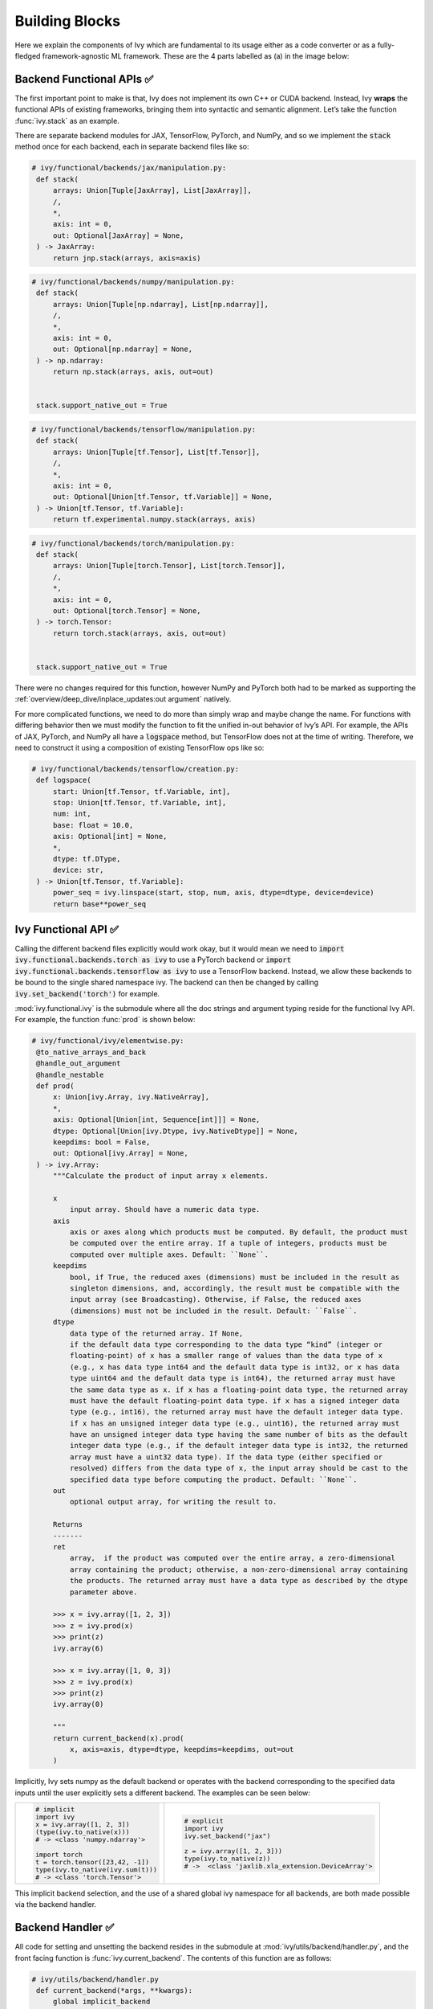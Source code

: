 Building Blocks
===============

Here we explain the components of Ivy which are fundamental to its usage either as a code converter or as a fully-fledged framework-agnostic ML framework.
These are the 4 parts labelled as (a) in the image below:

.. image:: https://github.com/unifyai/unifyai.github.io/blob/main/img/externally_linked/design/submodule_dependency_graph.png?raw=true
   :align: center
   :width: 100%

Backend Functional APIs ✅
--------------------------

The first important point to make is that, Ivy does not implement its own C++ or CUDA backend.
Instead, Ivy **wraps** the functional APIs of existing frameworks, bringing them into syntactic and semantic alignment.
Let’s take the function :func:`ivy.stack` as an example.

There are separate backend modules for JAX, TensorFlow, PyTorch, and NumPy, and so we implement the :code:`stack` method once for each backend, each in separate backend files like so:

.. code-block:: python

   # ivy/functional/backends/jax/manipulation.py:
    def stack(
        arrays: Union[Tuple[JaxArray], List[JaxArray]],
        /,
        *,
        axis: int = 0,
        out: Optional[JaxArray] = None,
    ) -> JaxArray:
        return jnp.stack(arrays, axis=axis)

.. code-block:: python

   # ivy/functional/backends/numpy/manipulation.py:
    def stack(
        arrays: Union[Tuple[np.ndarray], List[np.ndarray]],
        /,
        *,
        axis: int = 0,
        out: Optional[np.ndarray] = None,
    ) -> np.ndarray:
        return np.stack(arrays, axis, out=out)


    stack.support_native_out = True

.. code-block:: python

   # ivy/functional/backends/tensorflow/manipulation.py:
    def stack(
        arrays: Union[Tuple[tf.Tensor], List[tf.Tensor]],
        /,
        *,
        axis: int = 0,
        out: Optional[Union[tf.Tensor, tf.Variable]] = None,
    ) -> Union[tf.Tensor, tf.Variable]:
        return tf.experimental.numpy.stack(arrays, axis)

.. code-block:: python

   # ivy/functional/backends/torch/manipulation.py:
    def stack(
        arrays: Union[Tuple[torch.Tensor], List[torch.Tensor]],
        /,
        *,
        axis: int = 0,
        out: Optional[torch.Tensor] = None,
    ) -> torch.Tensor:
        return torch.stack(arrays, axis, out=out)


    stack.support_native_out = True

There were no changes required for this function, however NumPy and PyTorch both had to be marked as supporting the :ref:`overview/deep_dive/inplace_updates:out argument` natively.

For more complicated functions, we need to do more than simply wrap and maybe change the name.
For functions with differing behavior then we must modify the function to fit the unified in-out behavior of Ivy’s API.
For example, the APIs of JAX, PyTorch, and NumPy all have a :code:`logspace` method, but TensorFlow does not at the time of writing.
Therefore, we need to construct it using a composition of existing TensorFlow ops like so:

.. code-block:: python

   # ivy/functional/backends/tensorflow/creation.py:
    def logspace(
        start: Union[tf.Tensor, tf.Variable, int],
        stop: Union[tf.Tensor, tf.Variable, int],
        num: int,
        base: float = 10.0,
        axis: Optional[int] = None,
        *,
        dtype: tf.DType,
        device: str,
    ) -> Union[tf.Tensor, tf.Variable]:
        power_seq = ivy.linspace(start, stop, num, axis, dtype=dtype, device=device)
        return base**power_seq

Ivy Functional API ✅
---------------------

Calling the different backend files explicitly would work okay, but it would mean we need to :code:`import ivy.functional.backends.torch as ivy` to use a PyTorch backend or :code:`import ivy.functional.backends.tensorflow as ivy` to use a TensorFlow backend.
Instead, we allow these backends to be bound to the single shared namespace ivy.
The backend can then be changed by calling :code:`ivy.set_backend('torch')` for example.

:mod:`ivy.functional.ivy` is the submodule where all the doc strings and argument typing reside for the functional Ivy API.
For example, the function :func:`prod`  is shown below:

.. code-block:: python

   # ivy/functional/ivy/elementwise.py:
    @to_native_arrays_and_back
    @handle_out_argument
    @handle_nestable
    def prod(
        x: Union[ivy.Array, ivy.NativeArray],
        *,
        axis: Optional[Union[int, Sequence[int]]] = None,
        dtype: Optional[Union[ivy.Dtype, ivy.NativeDtype]] = None,
        keepdims: bool = False,
        out: Optional[ivy.Array] = None,
    ) -> ivy.Array:
        """Calculate the product of input array x elements.

        x
            input array. Should have a numeric data type.
        axis
            axis or axes along which products must be computed. By default, the product must
            be computed over the entire array. If a tuple of integers, products must be
            computed over multiple axes. Default: ``None``.
        keepdims
            bool, if True, the reduced axes (dimensions) must be included in the result as
            singleton dimensions, and, accordingly, the result must be compatible with the
            input array (see Broadcasting). Otherwise, if False, the reduced axes
            (dimensions) must not be included in the result. Default: ``False``.
        dtype
            data type of the returned array. If None,
            if the default data type corresponding to the data type “kind” (integer or
            floating-point) of x has a smaller range of values than the data type of x
            (e.g., x has data type int64 and the default data type is int32, or x has data
            type uint64 and the default data type is int64), the returned array must have
            the same data type as x. if x has a floating-point data type, the returned array
            must have the default floating-point data type. if x has a signed integer data
            type (e.g., int16), the returned array must have the default integer data type.
            if x has an unsigned integer data type (e.g., uint16), the returned array must
            have an unsigned integer data type having the same number of bits as the default
            integer data type (e.g., if the default integer data type is int32, the returned
            array must have a uint32 data type). If the data type (either specified or
            resolved) differs from the data type of x, the input array should be cast to the
            specified data type before computing the product. Default: ``None``.
        out
            optional output array, for writing the result to.

        Returns
        -------
        ret
            array,  if the product was computed over the entire array, a zero-dimensional
            array containing the product; otherwise, a non-zero-dimensional array containing
            the products. The returned array must have a data type as described by the dtype
            parameter above.

        >>> x = ivy.array([1, 2, 3])
        >>> z = ivy.prod(x)
        >>> print(z)
        ivy.array(6)

        >>> x = ivy.array([1, 0, 3])
        >>> z = ivy.prod(x)
        >>> print(z)
        ivy.array(0)

        """
        return current_backend(x).prod(
            x, axis=axis, dtype=dtype, keepdims=keepdims, out=out
        )

Implicitly, Ivy sets numpy as the default backend or operates with the backend corresponding to the specified data inputs
until the user explicitly sets a different backend.
The examples can be seen below:


+----------------------------------------+----------------------------------------------------+
|                                        |                                                    |
|.. code-block:: python                  |.. code-block:: python                              |
|                                        |                                                    |
|   # implicit                           |   # explicit                                       |
|   import ivy                           |   import ivy                                       |
|   x = ivy.array([1, 2, 3])             |   ivy.set_backend("jax")                           |
|   (type(ivy.to_native(x)))             |                                                    |
|   # -> <class 'numpy.ndarray'>         |   z = ivy.array([1, 2, 3]))                        |
|                                        |   type(ivy.to_native(z))                           |
|   import torch                         |   # ->  <class 'jaxlib.xla_extension.DeviceArray'> |
|   t = torch.tensor([23,42, -1])        |                                                    |
|   type(ivy.to_native(ivy.sum(t)))      |                                                    |
|   # -> <class 'torch.Tensor'>          |                                                    |
+----------------------------------------+----------------------------------------------------+

This implicit backend selection, and the use of a shared global ivy namespace for all backends, are both made possible via the backend handler.

Backend Handler ✅
------------------

All code for setting and unsetting the backend resides in the submodule at :mod:`ivy/utils/backend/handler.py`, and the front facing function is :func:`ivy.current_backend`.
The contents of this function are as follows:

.. code-block:: python

   # ivy/utils/backend/handler.py
    def current_backend(*args, **kwargs):
        global implicit_backend
        # if a global backend has been set with set_backend then this will be returned
        if backend_stack:
            f = backend_stack[-1]
            if verbosity.level > 0:
                verbosity.cprint(f"Using backend from stack: {f}")
            return f

        # if no global backend exists, we try to infer the backend from the arguments
        f = _determine_backend_from_args(list(args) + list(kwargs.values()))
        if f is not None:
            if verbosity.level > 0:
                verbosity.cprint(f"Using backend from type: {f}")
            implicit_backend = f.current_backend_str()
            return f
        return importlib.import_module(_backend_dict[implicit_backend])

If a global backend framework has been previously set using for example :code:`ivy.set_backend('tensorflow')`, then this globally set backend is returned.
Otherwise, the input arguments are type-checked to infer the backend, and this is returned from the function as a callable module with all bound functions adhering to the specific backend.

The functions in this returned module are populated by iterating through the global :attr:`ivy.__dict__` (or a non-global copy of :attr:`ivy.__dict__` if non-globally-set), and overwriting every function which is also directly implemented in the backend-specific namespace.
The following is a slightly simplified version of this code for illustration, which updates the global :attr:`ivy.__dict__` directly:

.. code-block:: python

   # ivy/utils/backend/handler.py
   def set_backend(backend: str):

       # un-modified ivy.__dict__
       global ivy_original_dict
       if not backend_stack:
           ivy_original_dict = ivy.__dict__.copy()

       # add the input backend to the global stack
       backend_stack.append(backend)

       # iterate through original ivy.__dict__
       for k, v in ivy_original_dict.items():

           # if method doesn't exist in the backend
           if k not in backend.__dict__:
               # add the original ivy method to backend
               backend.__dict__[k] = v
           # update global ivy.__dict__ with this method
           ivy.__dict__[k] = backend.__dict__[k]

       # maybe log to the terminal
       if verbosity.level > 0:
           verbosity.cprint(
               f'Backend stack: {backend_stack}'
            )

The functions implemented by the backend-specific backend such as :code:`ivy.functional.backends.torch` only constitute a subset of the full Ivy API.
This is because many higher level functions are written as a composition of lower level Ivy functions.
These functions therefore do not need to be written independently for each backend framework.
A good example is :func:`ivy.lstm_update`, as shown:

.. code-block:: python

    # ivy/functional/ivy/layers.py
    @to_native_arrays_and_back
    @handle_nestable
    def lstm_update(
        x: Union[ivy.Array, ivy.NativeArray],
        init_h: Union[ivy.Array, ivy.NativeArray],
        init_c: Union[ivy.Array, ivy.NativeArray],
        kernel: Union[ivy.Array, ivy.NativeArray],
        recurrent_kernel: Union[ivy.Array, ivy.NativeArray],
        bias: Optional[Union[ivy.Array, ivy.NativeArray]] = None,
        recurrent_bias: Optional[Union[ivy.Array, ivy.NativeArray]] = None,
    ) -> Tuple[ivy.Array, ivy.Array]:
        """Perform long-short term memory update by unrolling time dimension of the input array.
        Parameters
        ----------
        x
            input tensor of LSTM layer *[batch_shape, t, in]*.
        init_h
            initial state tensor for the cell output *[batch_shape, out]*.
        init_c
            initial state tensor for the cell hidden state *[batch_shape, out]*.
        kernel
            weights for cell kernel *[in, 4 x out]*.
        recurrent_kernel
            weights for cell recurrent kernel *[out, 4 x out]*.
        bias
            bias for cell kernel *[4 x out]*. (Default value = None)
        recurrent_bias
            bias for cell recurrent kernel *[4 x out]*. (Default value = None)
        Returns
        -------
        ret
            hidden state for all timesteps *[batch_shape,t,out]* and cell state for last
            timestep *[batch_shape,out]*
        """
        # get shapes
        x_shape = list(x.shape)
        batch_shape = x_shape[:-2]
        timesteps = x_shape[-2]
        input_channels = x_shape[-1]
        x_flat = ivy.reshape(x, (-1, input_channels))

        # input kernel
        Wi = kernel
        Wi_x = ivy.reshape(
            ivy.matmul(x_flat, Wi) + (bias if bias is not None else 0),
            batch_shape + [timesteps, -1],
        )
        Wii_x, Wif_x, Wig_x, Wio_x = ivy.split(Wi_x, 4, -1)

        # recurrent kernel
        Wh = recurrent_kernel

        # lstm states
        ht = init_h
        ct = init_c

        # lstm outputs
        hts_list = []

        # unrolled time dimension with lstm steps
        for Wii_xt, Wif_xt, Wig_xt, Wio_xt in zip(
            ivy.unstack(Wii_x, axis=-2),
            ivy.unstack(Wif_x, axis=-2),
            ivy.unstack(Wig_x, axis=-2),
            ivy.unstack(Wio_x, axis=-2),
        ):
            htm1 = ht
            ctm1 = ct

            Wh_htm1 = ivy.matmul(htm1, Wh) + (
                recurrent_bias if recurrent_bias is not None else 0
            )
            Whi_htm1, Whf_htm1, Whg_htm1, Who_htm1 = ivy.split(
                Wh_htm1, num_or_size_splits=4, axis=-1
            )

            it = ivy.sigmoid(Wii_xt + Whi_htm1)
            ft = ivy.sigmoid(Wif_xt + Whf_htm1)
            gt = ivy.tanh(Wig_xt + Whg_htm1)
            ot = ivy.sigmoid(Wio_xt + Who_htm1)
            ct = ft * ctm1 + it * gt
            ht = ot * ivy.tanh(ct)

            hts_list.append(ivy.expand_dims(ht, -2))

        return ivy.concat(hts_list, -2), ct

We *could* find and wrap the functional LSTM update methods for each backend framework which might bring a small performance improvement, but in this case there are no functional LSTM methods exposed in the official functional APIs of the backend frameworks, and therefore the functional LSTM code which does exist for the backends is much less stable and less reliable for wrapping into Ivy.
Generally, we have made decisions so that Ivy is as stable and scalable as possible, minimizing dependencies to backend framework code where possible with minimal sacrifices in performance.

Tracer 🚧
-----------------

“What about performance?” I hear you ask.
This is a great point to raise!

With the design as currently presented, there would be a small performance hit every time we call an Ivy function by virtue of the added Python wrapping.
One reason we created the tracer was to address this issue.

The tracer takes in any Ivy function, backend function, or composition, and returns the computation graph using the backend functional API only.
The dependency graph for this process looks like this:

.. image:: https://github.com/unifyai/unifyai.github.io/blob/main/img/externally_linked/design/compiler_dependency_graph.png?raw=true
   :align: center
   :width: 75%

Let's look at a few examples, and observe the traced graph of the Ivy code against the native backend code.
First, let's set our desired backend as PyTorch.
When we trace the three functions below, despite the fact that each
has a different mix of Ivy and PyTorch code, they all trace to the same graph:

+----------------------------------------+-----------------------------------------+-----------------------------------------+
|.. code-block:: python                  |.. code-block:: python                   |.. code-block:: python                   |
|                                        |                                         |                                         |
| def pure_ivy(x):                       | def pure_torch(x):                      | def mix(x):                             |
|     y = ivy.mean(x)                    |     y = torch.mean(x)                   |     y = ivy.mean(x)                     |
|     z = ivy.sum(x)                     |     z = torch.sum(x)                    |     z = torch.sum(x)                    |
|     f = ivy.var(y)                     |     f = torch.var(y)                    |     f = ivy.var(y)                      |
|     k = ivy.cos(z)                     |     k = torch.cos(z)                    |     k = torch.cos(z)                    |
|     m = ivy.sin(f)                     |     m = torch.sin(f)                    |     m = ivy.sin(f)                      |
|     o = ivy.tan(y)                     |     o = torch.tan(y)                    |     o = torch.tan(y)                    |
|     return ivy.concatenate(            |     return torch.cat(                   |     return ivy.concatenate(             |
|         [k, m, o], -1)                 |         [k, m, o], -1)                  |         [k, m, o], -1)                  |
|                                        |                                         |                                         |
| # input                                | # input                                 | # input                                 |
| x = ivy.array([[1., 2., 3.]])          | x = torch.tensor([[1., 2., 3.]])        | x = ivy.array([[1., 2., 3.]])           |
|                                        |                                         |                                         |
| # create graph                         | # create graph                          | # create graph                          |
| graph = ivy.trace_graph(               | graph = ivy.trace_graph(                | graph = ivy.trace_graph(                |
|     pure_ivy, x)                       |     pure_torch, x)                      |     mix, x)                             |
|                                        |                                         |                                         |
| # call graph                           | # call graph                            | # call graph                            |
| ret = graph(x)                         | ret = graph(x)                          | ret = graph(x)                          |
+----------------------------------------+-----------------------------------------+-----------------------------------------+

.. image:: https://github.com/unifyai/unifyai.github.io/blob/main/img/externally_linked/design/compiled_graph_a.png?raw=true
   :align: center
   :width: 75%

For all existing ML frameworks, the functional API is the backbone that underpins all higher level functions and classes.
This means that under the hood, any code can be expressed as a composition of ops in the functional API.
The same is true for Ivy.
Therefore, when compiling the graph with Ivy, any higher-level classes or extra code which does not directly contribute towards the computation graph is excluded.
For example, the following 3 pieces of code all result in the exact same computation graph when traced as shown:

+----------------------------------------+-----------------------------------------+-----------------------------------------+
|.. code-block:: python                  |.. code-block:: python                   |.. code-block:: python                   |
|                                        |                                         |                                         |
| class Network(ivy.module)              | def clean(x, w, b):                     | def unclean(x, w, b):                   |
|                                        |     return w*x + b                      |     y = b + w + x                       |
|     def __init__(self):                |                                         |     print('message')                    |
|         self._layer = ivy.Linear(3, 3) |                                         |     wx = w * x                          |
|         super().__init__()             |                                         |     ret = wx + b                        |
|                                        |                                         |     temp = y * wx                       |
|     def _forward(self, x):             |                                         |     return ret                          |
|         return self._layer(x)          |                                         |                                         |
|                                        | # input                                 | # input                                 |
| # build network                        | x = ivy.array([1., 2., 3.])             | x = ivy.array([1., 2., 3.])             |
| net = Network()                        | w = ivy.random_uniform(                 | w = ivy.random_uniform(                 |
|                                        |     -1, 1, (3, 3))                      |     -1, 1, (3, 3))                      |
| # input                                | b = ivy.zeros((3,))                     | b = ivy.zeros((3,))                     |
| x = ivy.array([1., 2., 3.])            |                                         |                                         |
|                                        | # trace graph                           | # trace graph                           |
| # trace graph                          | graph = ivy.trace_graph(                | graph = ivy.trace_graph(                |
| net.trace_graph(x)                     |     clean, x, w, b)                     |     unclean, x, w, b)                   |
|                                        |                                         |                                         |
| # execute graph                        | # execute graph                         | # execute graph                         |
| net(x)                                 | graph(x, w, b)                          | graph(x, w, b)                          |
+----------------------------------------+-----------------------------------------+-----------------------------------------+

.. image:: https://github.com/unifyai/unifyai.github.io/blob/main/img/externally_linked/design/compiled_graph_b.png?raw=true
   :align: center
   :width: 75%

This tracing is not restricted to just PyTorch.
Let's take another example, but trace to Tensorflow, NumPy, and JAX:

+------------------------------------+
|.. code-block:: python              |
|                                    |
| def ivy_func(x, y):                |
|     w = ivy.diag(x)                |
|     z = ivy.matmul(w, y)           |
|     return z                       |
|                                    |
| # input                            |
| x = ivy.array([[1., 2., 3.]])      |
| y = ivy.array([[2., 3., 4.]])      |
| # create graph                     |
| graph = ivy.trace_graph(           |
|     ivy_func, x, y)                |
|                                    |
| # call graph                       |
| ret = graph(x, y)                  |
+------------------------------------+

Converting this code to a graph, we get a slightly different graph for each backend:

Tensorflow:

.. image:: https://github.com/unifyai/unifyai.github.io/blob/main/img/externally_linked/design/compiled_graph_tf.png?raw=true
   :align: center
   :width: 75%

|

Numpy:

.. image:: https://github.com/unifyai/unifyai.github.io/blob/main/img/externally_linked/design/compiled_graph_numpy.png?raw=true
   :align: center
   :width: 75%

|

Jax:

.. image:: https://github.com/unifyai/unifyai.github.io/blob/main/img/externally_linked/design/compiled_graph_jax.png?raw=true
   :align: center
   :width: 75%
|

The example above further emphasizes that the tracer creates a computation graph consisting of backend functions, not Ivy functions.
Specifically, the same Ivy code is traced to different graphs depending on the selected backend.
However, when compiling native framework code, we are only able to trace a graph for that same framework.
For example, we cannot take torch code and trace this into tensorflow code.
However, we can transpile torch code into tensorflow code (see `Ivy as a Transpiler <ivy_as_a_transpiler.rst>`_ for more details).

The tracer is not a compiler and does not compile to C++, CUDA, or any other lower level language.
It simply traces the backend functional methods in the graph, stores this graph, and then efficiently traverses this graph at execution time, all in Python.
Compiling to lower level languages (C++, CUDA, TorchScript etc.) is supported for most backend frameworks via :func:`ivy.compile`, which wraps backend-specific compilation code, for example:

.. code-block:: python

    # ivy/functional/backends/tensorflow/compilation.py
    compile = lambda fn, dynamic=True, example_inputs=None,\
    static_argnums=None, static_argnames=None:\
        tf.function(fn)

.. code-block:: python

    # ivy/functional/backends/torch/compilation.py
    def compile(fn, dynamic=True, example_inputs=None,
            static_argnums=None, static_argnames=None):
    if dynamic:
        return torch.jit.script(fn)
    return torch.jit.trace(fn, example_inputs)

.. code-block:: python

    # ivy/functional/backends/jax/compilation.py
    compile = lambda fn, dynamic=True, example_inputs=None,\
                static_argnums=None, static_argnames=None:\
    jax.jit(fn, static_argnums=static_argnums,
            static_argnames=static_argnames)

Therefore, the backend code can always be run with maximal efficiency by compiling into an efficient low-level backend-specific computation graph.

**Round Up**

Hopefully, this has painted a clear picture of the fundamental building blocks underpinning the Ivy framework, being the Backend functional APIs, Ivy functional API, Backend handler, and Tracer 😄

Please reach out on `discord <https://discord.gg/sXyFF8tDtm>`_ if you have any questions!
